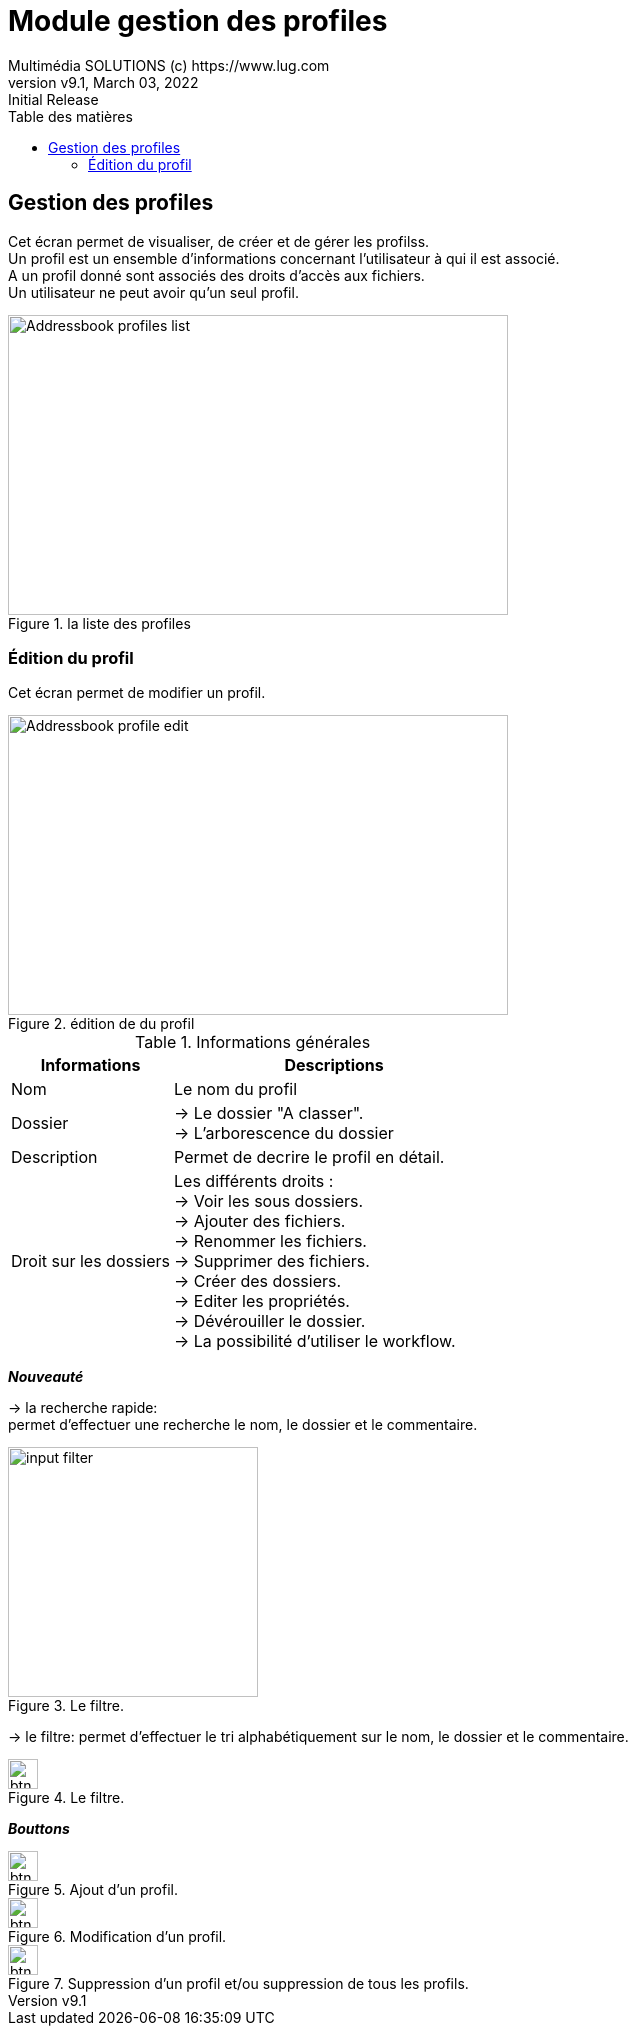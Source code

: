 = Module gestion des profiles
Multimédia SOLUTIONS (c) https://www.lug.com
:revnumber: v9.1
:revdate: March 03, 2022
:revremark: Initial Release 
:doctype: article
:encoding: utf-8
:lang: fr
:toc: left
:toc-title: Table des matières
:toclevels: 5 
:imagedir: ../GED/images


== Gestion des profiles


Cet écran permet de visualiser, de créer et de gérer les profilss. +
Un profil est un ensemble d'informations concernant l'utilisateur à qui il est associé. + 
A un profil donné sont associés des droits d'accès aux fichiers. +
Un utilisateur ne peut avoir qu'un seul profil.

.Block image
image::{imagedir}/Addressbook_profiles_list.png[title="la liste des profiles", width=500em, height= 300em]

=== Édition du profil

Cet écran permet de modifier un profil.

.Block image
image::{imagedir}/Addressbook_profile_edit.png[title="édition de du profil", width=500em, height= 300em]

[cols="2, 4", width=550em, height= 300em, title="Informations générales"]
|=======================
|Informations |Descriptions

|Nom
|Le nom du profil

|Dossier
|-> Le dossier "A classer". +
 -> L'arborescence du dossier

|Description
|Permet de decrire le profil en détail. 

|Droit sur les dossiers
|Les différents droits : + 
    ->  Voir les sous dossiers. +
    ->  Ajouter des fichiers. +
    ->  Renommer les fichiers. +
    ->  Supprimer des fichiers. +
    ->  Créer des dossiers. +
    ->  Editer les propriétés.  +
    ->  Dévérouiller le dossier. +
    ->  La possibilité d'utiliser le workflow.
|=======================

*_Nouveauté_* +

-> la recherche rapide: + 
permet d'effectuer une recherche le nom, le dossier et le commentaire.

image::{imagedir}/touches/input-filter.png[title="Le filtre.", width="250em"]

-> le filtre: permet d'effectuer le tri alphabétiquement sur le nom, le dossier et le commentaire.

image::{imagedir}/touches/btn_sort.png[title="Le filtre.", width="30em"]

*_Bouttons_* +
=======================
image::{imagedir}/touches/btn_add.png[title="Ajout d'un profil." ,width=30em, height= 30em]

image::{imagedir}/touches/btn_edit.png[title="Modification d'un profil." ,width=30em, height= 30em]

image::{imagedir}/touches/btn_delete.png[title="Suppression d'un profil et/ou suppression de tous les profils." ,width=30em, height= 30em]
=======================